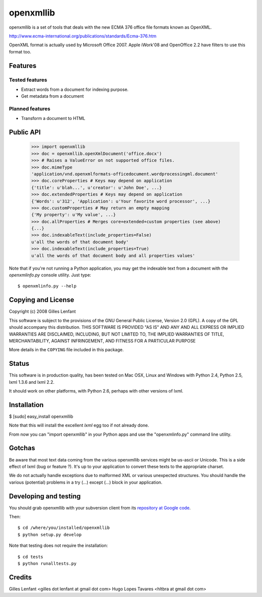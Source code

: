 ==========
openxmllib
==========

openxmllib is a set of tools that deals with the new ECMA 376 office
file formats known as OpenXML.

http://www.ecma-international.org/publications/standards/Ecma-376.htm

OpenXML format is actually used by Microsoft Office 2007. Apple
iWork'08 and OpenOffice 2.2 have filters to use this format too.

Features
==========

Tested features
---------------

* Extract words from a document for indexing purpose.
* Get metadata from a document

Planned features
----------------

* Transform a document to HTML

Public API
==========

  >>> import openxmllib
  >>> doc = openxmllib.openXmlDocument('office.docx')
  >>> # Raises a ValueError on not supported office files.
  >>> doc.mimeType
  'application/vnd.openxmlformats-officedocument.wordprocessingml.document'
  >>> doc.coreProperties # Keys may depend on application
  {'title': u'blah...', u'creator': u'John Doe', ...}
  >>> doc.extendedProperties # Keys may depend on application
  {'Words': u'312', 'Application': u'Your favorite word processor', ...}
  >>> doc.customProperties # May return an empty mapping
  {'My property': u'My value', ...}
  >>> doc.allProperties # Merges core+extended+custom properties (see above)
  {...}
  >>> doc.indexableText(include_properties=False)
  u'all the words of that document body'
  >>> doc.indexableText(include_properties=True)
  u'all the words of that document body and all properties values'

Note that if you're not running a Python application, you may get the indexable
text from a document with the `openxmlinfo.py` console utility. Just type::

  $ openxmlinfo.py --help

Copying and License
===================

Copyright (c) 2008 Gilles Lenfant

This software is subject to the provisions of the GNU General Public
License, Version 2.0 (GPL).  A copy of the GPL should accompany this
distribution.  THIS SOFTWARE IS PROVIDED "AS IS" AND ANY AND ALL
EXPRESS OR IMPLIED WARRANTIES ARE DISCLAIMED, INCLUDING, BUT NOT
LIMITED TO, THE IMPLIED WARRANTIES OF TITLE, MERCHANTABILITY,
AGAINST INFRINGEMENT, AND FITNESS FOR A PARTICULAR PURPOSE

More details in the ``COPYING`` file included in this package.

Status
======

This software is in production quality, has been tested on Mac OSX, Linux and
Windows with Python 2.4, Python 2.5, lxml 1.3.6 and lxml 2.2.

It should work on other platforms, with Python 2.6, perhaps with
other versions of lxml.

Installation
============

$ [sudo] easy_install openxmllib

Note that this will install the excellent `lxml` egg too if not already done.

From now you can "import openxmllib" in your Python apps and use the
"openxmlinfo.py" command line utility.

Gotchas
=======

Be aware that most text data coming from the various openxmllib
services might be us-ascii or Unicode. This is a side effect of lxml
(bug or feature ?). It's up to your application to convert these texts
to the appropriate charset.

We do not actually handle exceptions due to malformed XML or various
unexpected structures. You should handle the various (potential)
problems in a try (...) except (...) block in your application.

Developing and testing
======================

You should grab openxmllib with your subversion client from its `repository at
Google code <http://code.google.com/p/openxmllib/source/checkout>`_.

Then::

  $ cd /where/you/installed/openxmllib
  $ python setup.py develop

Note that testing does not require the installation::

  $ cd tests
  $ python runalltests.py

Credits
=======

Gilles Lenfant <gilles dot lenfant at gmail dot com>
Hugo Lopes Tavares <hltbra at gmail dot com>

